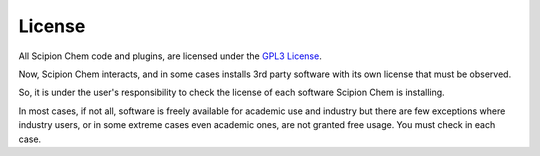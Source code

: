 .. _license:

License
========
All Scipion Chem code and plugins, are licensed under the `GPL3 License <http://www.gnu.org/licenses/gpl-3.0.html>`_.

Now, Scipion Chem interacts, and in some cases installs 3rd party software with its own license that must be observed.

So, it is under the user's responsibility to check the license of each software Scipion Chem is installing.

In most cases, if not all, software is freely available for academic use and industry but there are few exceptions where industry 
users, or in some extreme cases even academic ones, are not granted free usage. You must check in each case.